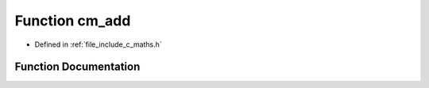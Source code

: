 .. _exhale_function_c__maths_8h_1a5be216eef2229b201a92a4c48380350f:

Function cm_add
===============

- Defined in :ref:`file_include_c_maths.h`


Function Documentation
----------------------


.. doxygenfunction:: cm_add(int, int)
